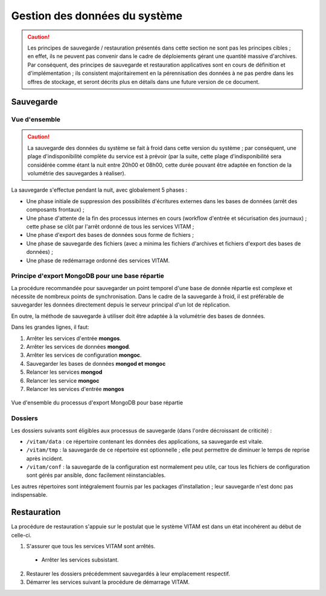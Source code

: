 Gestion des données du système
##############################

.. caution:: Les principes de sauvegarde / restauration présentés dans cette section ne sont pas les principes cibles ; en effet, ils ne peuvent pas convenir dans le cadre de déploiements gérant une quantité massive d'archives. Par conséquent, des principes de sauvegarde et restauration applicatives sont en cours de définition et d'implémentation ; ils consistent majoritairement en la pérennisation des données à ne pas perdre dans les offres de stockage, et seront décrits plus en détails dans une future version de ce document.

Sauvegarde
==========

Vue d'ensemble
--------------

.. caution:: La sauvegarde des données du système se fait à froid dans cette version du système ; par conséquent, une plage d'indisponibilité complète du service est à prévoir (par la suite, cette plage d'indisponibilité sera considérée comme étant la nuit entre 20h00 et 08h00, cette durée pouvant être adaptée en fonction de la volumétrie des sauvegardes à réaliser).

La sauvegarde s'effectue pendant la nuit, avec globalement 5 phases :

- Une phase initiale de suppression des possibilités d'écritures externes dans les bases de données (arrêt des composants frontaux) ;
- Une phase d'attente de la fin des processus internes en cours (workflow d'entrée et sécurisation des journaux) ; cette phase se clôt par l'arrêt ordonné de tous les services VITAM ;
- Une phase d'export des bases de données sous forme de fichiers ;
- Une phase de sauvegarde des fichiers (avec a minima les fichiers d'archives et fichiers d'export des bases de données) ;
- Une phase de redémarrage ordonné des services VITAM.

.. seealso:: Ce processus est décrit plus en détails dans le DEX

.. Mentionner la sauvegarde du système de gestion des logs
.. (mentionner les grandes lignes des principes de stockage / backup / restauration des données)

.. KWA TODO : de manière plus générale, peut-être présenter la même chose pour le cluster Elastic

Principe d'export MongoDB pour une base répartie
------------------------------------------------

.. KWA TODO : OK, ça dit "c'est compliqué" ; et alors ?

La procédure recommandée pour sauvegarder un point temporel d'une base de donnée répartie est complexe et nécessite de nombreux points de synchronisation. Dans le cadre de la sauvegarde à froid, il est préférable de sauvegarder les données directement depuis le serveur principal d'un lot de réplication.

En outre, la méthode de sauvegarde à utiliser doit être adaptée à la volumétrie des bases de données.

Dans les grandes lignes, il faut:

#. Arrêter les services d'entrée **mongos**.
#. Arrêter les services de données **mongod**.
#. Arrêter les services de configuration **mongoc**.
#. Sauvegarder les bases de données **mongod et mongoc**
#. Relancer les services **mongod**
#. Relancer les service **mongoc**
#. Relancer les services d'entrée **mongos**

.. figure:: images/export_mongodb.*
    :align: center

    Vue d'ensemble du processus d'export MongoDB pour base répartie

.. seealso:: Ce processus est décrit plus en détails dans :doc:`la description des besoins en ordonnancement </archi-exploit-infra/10-it-services>`


Dossiers
--------

Les dossiers suivants sont éligibles aux processus de sauvegarde (dans l'ordre décroissant de criticité) :

* ``/vitam/data`` : ce répertoire contenant les données des applications, sa sauvegarde est vitale.
* ``/vitam/tmp`` : la sauvegarde de ce répertoire est optionnelle ; elle peut permettre de diminuer le temps de reprise après incident.
* ``/vitam/conf`` : la sauvegarde de la configuration est normalement peu utile, car tous les fichiers de configuration sont gérés par ansible, donc facilement réinstanciables.

Les autres répertoires sont intégralement fournis par les packages d'installation ; leur sauvegarde n'est donc pas indispensable.

.. Utilisation des outils fournis (ex: mongodump pour la sauvegarde de mongo) à aborder dans la description des services (dans l'architecture technique)


Restauration
============

La procédure de restauration s'appuie sur le postulat que le système VITAM est dans un état incohérent au début de celle-ci.

1. S'assurer que tous les services VITAM sont arrêtés.

  * Arrêter les services subsistant.

2. Restaurer les dossiers précédemment sauvegardés à leur emplacement respectif.
3. Démarrer les services suivant la procédure de démarrage VITAM.
